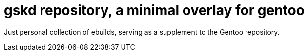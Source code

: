 = gskd repository, a minimal overlay for gentoo

Just personal collection of ebuilds, serving as a supplement to the Gentoo repository.
